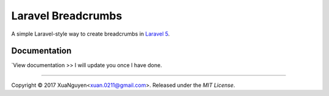 ################################################################################
 Laravel Breadcrumbs
################################################################################

A simple Laravel-style way to create breadcrumbs in `Laravel 5 <http://laravel.com/>`_.

================================================================================
 Documentation
================================================================================

`View documentation >> I will update you once I have done.

--------------------------------------------------------------------------------

Copyright © 2017 XuaNguyen<xuan.0211@gmail.com>. Released under the `MIT License`.
